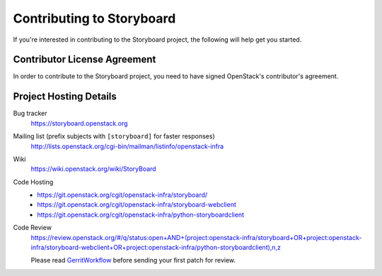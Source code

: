 .. _contributing:

==========================
Contributing to Storyboard
==========================

If you're interested in contributing to the Storyboard project,
the following will help get you started.

Contributor License Agreement
-----------------------------

.. index::
   single: license; agreement

In order to contribute to the Storyboard project, you need to have
signed OpenStack's contributor's agreement.

.. seealso::

   * https://docs.openstack.org/infra/manual/developers.html
   * https://wiki.openstack.org/wiki/CLA

Project Hosting Details
-------------------------

Bug tracker
    https://storyboard.openstack.org

Mailing list (prefix subjects with ``[storyboard]`` for faster responses)
    http://lists.openstack.org/cgi-bin/mailman/listinfo/openstack-infra

Wiki
    https://wiki.openstack.org/wiki/StoryBoard

Code Hosting
    * https://git.openstack.org/cgit/openstack-infra/storyboard/

    * https://git.openstack.org/cgit/openstack-infra/storyboard-webclient

    * https://git.openstack.org/cgit/openstack-infra/python-storyboardclient

Code Review
    https://review.openstack.org/#/q/status:open+AND+(project:openstack-infra/storyboard+OR+project:openstack-infra/storyboard-webclient+OR+project:openstack-infra/python-storyboardclient),n,z

    Please read `GerritWorkflow`_ before sending your first patch for review.

.. _GerritWorkflow: https://docs.openstack.org/infra/manual/developers.html#development-workflow

